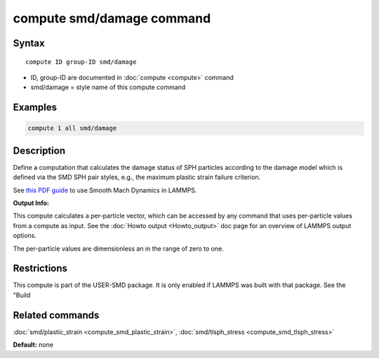 .. index:: compute smd/damage

compute smd/damage command
==========================

Syntax
""""""

.. parsed-literal::

   compute ID group-ID smd/damage

* ID, group-ID are documented in :doc:`compute <compute>` command
* smd/damage = style name of this compute command

Examples
""""""""

.. code-block:: LAMMPS

   compute 1 all smd/damage

Description
"""""""""""

Define a computation that calculates the damage status of SPH particles
according to the damage model which is defined via the SMD SPH pair styles, e.g., the maximum plastic strain failure criterion.

See `this PDF guide <PDF/SMD_LAMMPS_userguide.pdf>`_ to use Smooth Mach Dynamics in LAMMPS.

**Output Info:**

This compute calculates a per-particle vector, which can be accessed
by any command that uses per-particle values from a compute as input.
See the :doc:`Howto output <Howto_output>` doc page for an overview of
LAMMPS output options.

The per-particle values are dimensionless an in the range of zero to one.

Restrictions
""""""""""""

This compute is part of the USER-SMD package.  It is only enabled if
LAMMPS was built with that package.  See the "Build

Related commands
""""""""""""""""

:doc:`smd/plastic_strain <compute_smd_plastic_strain>`, :doc:`smd/tlsph_stress <compute_smd_tlsph_stress>`

**Default:** none
